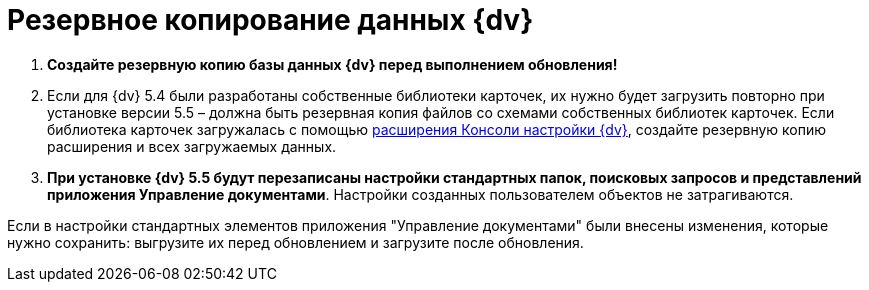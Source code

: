 = Резервное копирование данных {dv}

. *Создайте резервную копию базы данных {dv} перед выполнением обновления!*

. Если для {dv} 5.4 были разработаны собственные библиотеки карточек, их нужно будет загрузить повторно при установке версии 5.5 – должна быть резервная копия файлов со схемами собственных библиотек карточек. Если библиотека карточек загружалась с помощью https://www.{dv}.com/docs/DeveloperManual/index.html#DV5_NetstatSolutionSample/Concepts/CreateSnapIn.html[расширения Консоли настройки {dv}], создайте резервную копию расширения и всех загружаемых данных.

. *При установке {dv} 5.5 будут перезаписаны настройки стандартных папок, поисковых запросов и представлений приложения Управление документами*. Настройки созданных пользователем объектов не затрагиваются.

Если в настройки стандартных элементов приложения "Управление документами" были внесены изменения, которые нужно сохранить: выгрузите их перед обновлением и загрузите после обновления.